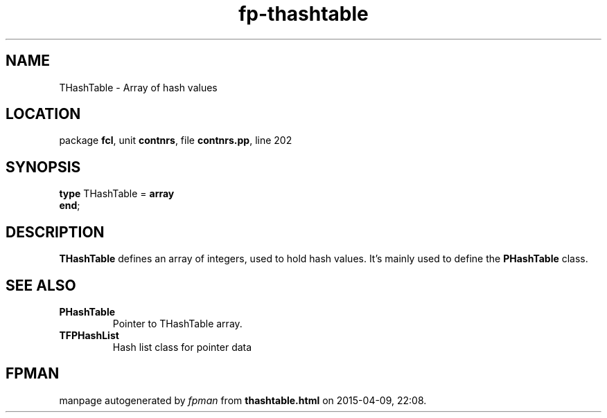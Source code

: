 .\" file autogenerated by fpman
.TH "fp-thashtable" 3 "2014-03-14" "fpman" "Free Pascal Programmer's Manual"
.SH NAME
THashTable - Array of hash values
.SH LOCATION
package \fBfcl\fR, unit \fBcontnrs\fR, file \fBcontnrs.pp\fR, line 202
.SH SYNOPSIS
\fBtype\fR THashTable = \fBarray\fR
.br
\fBend\fR;
.SH DESCRIPTION
\fBTHashTable\fR defines an array of integers, used to hold hash values. It's mainly used to define the \fBPHashTable\fR class.


.SH SEE ALSO
.TP
.B PHashTable
Pointer to THashTable array.
.TP
.B TFPHashList
Hash list class for pointer data

.SH FPMAN
manpage autogenerated by \fIfpman\fR from \fBthashtable.html\fR on 2015-04-09, 22:08.

